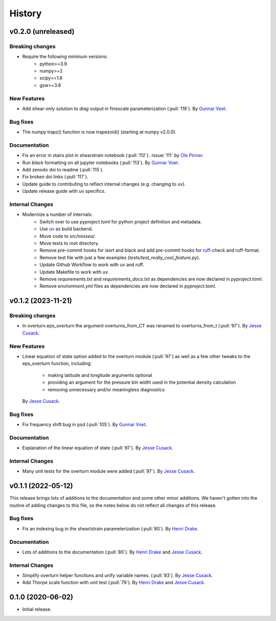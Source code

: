 =======
History
=======

.. vx.x.x (unreleased)
.. ---------------------

.. Breaking changes
.. ~~~~~~~~~~~~~~~~

.. New Features
.. ~~~~~~~~~~~~

.. Bug fixes
.. ~~~~~~~~~

.. Documentation
.. ~~~~~~~~~~~~~

.. Internal Changes
.. ~~~~~~~~~~~~~~~~

v0.2.0 (unreleased)
---------------------

Breaking changes
~~~~~~~~~~~~~~~~
- Require the following minimum versions:
    - python>=3.9
    - numpy>=2
    - scipy>=1.6
    - gsw>=3.6

New Features
~~~~~~~~~~~~
- Add shear-only solution to `diag` output in finescale parameterization (:pull:`119`).
  By `Gunnar Voet <https://github.com/gunnarvoet>`_.

Bug fixes
~~~~~~~~~
- The numpy trapz() function is now trapezoid() (starting at numpy v2.0.0).

Documentation
~~~~~~~~~~~~~
- Fix an error in stairs plot in shearstrain notebook (:pull:`112`).
  :issue:`111` by `Ole Pinner <https://github.com/opinner>`_.
- Run `black` formatting on all jupyter notebooks (:pull:`113`).
  By `Gunnar Voet <https://github.com/gunnarvoet>`_.
- Add zenodo doi to readme (:pull:`115`).
- Fix broken doi links (:pull:`117`).
- Update guide to contributing to reflect internal changes (e.g. changing to uv).
- Update release guide with uv specifics.

Internal Changes
~~~~~~~~~~~~~~~~
- Modernize a number of internals:
    - Switch over to use `pyproject.toml` for python project definition and metadata.
    - Use `uv <https://docs.astral.sh/uv/>`_ as build backend.
    - Move code to `src/mixsea/`.
    - Move tests to root directory.
    - Remove pre-commit hooks for isort and black and add pre-commit hooks for `ruff <https://docs.astral.sh/ruff/>`_-check and ruff-format.
    - Remove test file with just a few examples (`tests/test_really_cool_feature.py`).
    - Update Github Workflow to work with uv and ruff.
    - Update Makefile to work with uv.
    - Remove `requirements.txt` and `requirements_docs.txt` as dependencies are now declared in `pyproject.toml`.
    - Remove `environment.yml` files as dependencies are now declared in `pyproject.toml`.


v0.1.2 (2023-11-21)
---------------------

Breaking changes
~~~~~~~~~~~~~~~~
- In overturn.eps_overturn the argument overturns_from_CT was renamed to overturns_from_t (:pull:`97`).
  By `Jesse Cusack <https://github.com/jessecusack>`_.

New Features
~~~~~~~~~~~~
- Linear equation of state option added to the overturn module (:pull:`97`) as well as a few other tweaks to the eps_overturn function, including:

    - making latitude and longitude arguments optional
    - providing an argument for the pressure bin width used in the potential density calculation
    - removing unnecessary and/or meaningless diagnostics
  By `Jesse Cusack <https://github.com/jessecusack>`_.

Bug fixes
~~~~~~~~~
- Fix frequency shift bug in psd (:pull:`105`).
  By `Gunnar Voet <https://github.com/gunnarvoet>`_.

Documentation
~~~~~~~~~~~~~
- Explanation of the linear equation of state (:pull:`97`).
  By `Jesse Cusack <https://github.com/jessecusack>`_.


Internal Changes
~~~~~~~~~~~~~~~~
- Many unit tests for the overturn module were added (:pull:`97`).
  By `Jesse Cusack <https://github.com/jessecusack>`_.


v0.1.1 (2022-05-12)
---------------------

This release brings lots of additions to the documentation and some other minor additions. We haven't gotten into the routine of adding changes to this file, so the notes below do not reflect all changes of this release.

Bug fixes
~~~~~~~~~
- Fix an indexing bug in the shear/strain parameterization (:pull:`80`).
  By `Henri Drake <https://github.com/hdrake>`_.


Documentation
~~~~~~~~~~~~~
- Lots of additions to the documentation (:pull:`80`).
  By `Henri Drake <https://github.com/hdrake>`_ and `Jesse Cusack <https://github.com/jessecusack>`_.


Internal Changes
~~~~~~~~~~~~~~~~
- Simplify overturn helper functions and unify variable names. (:pull:`93`).
  By `Jesse Cusack <https://github.com/jessecusack>`_.
- Add Thorpe scale function with unit test (:pull:`79`).
  By `Henri Drake <https://github.com/hdrake>`_ and `Jesse Cusack <https://github.com/jessecusack>`_.


0.1.0 (2020-06-02)
------------------

* Initial release.
